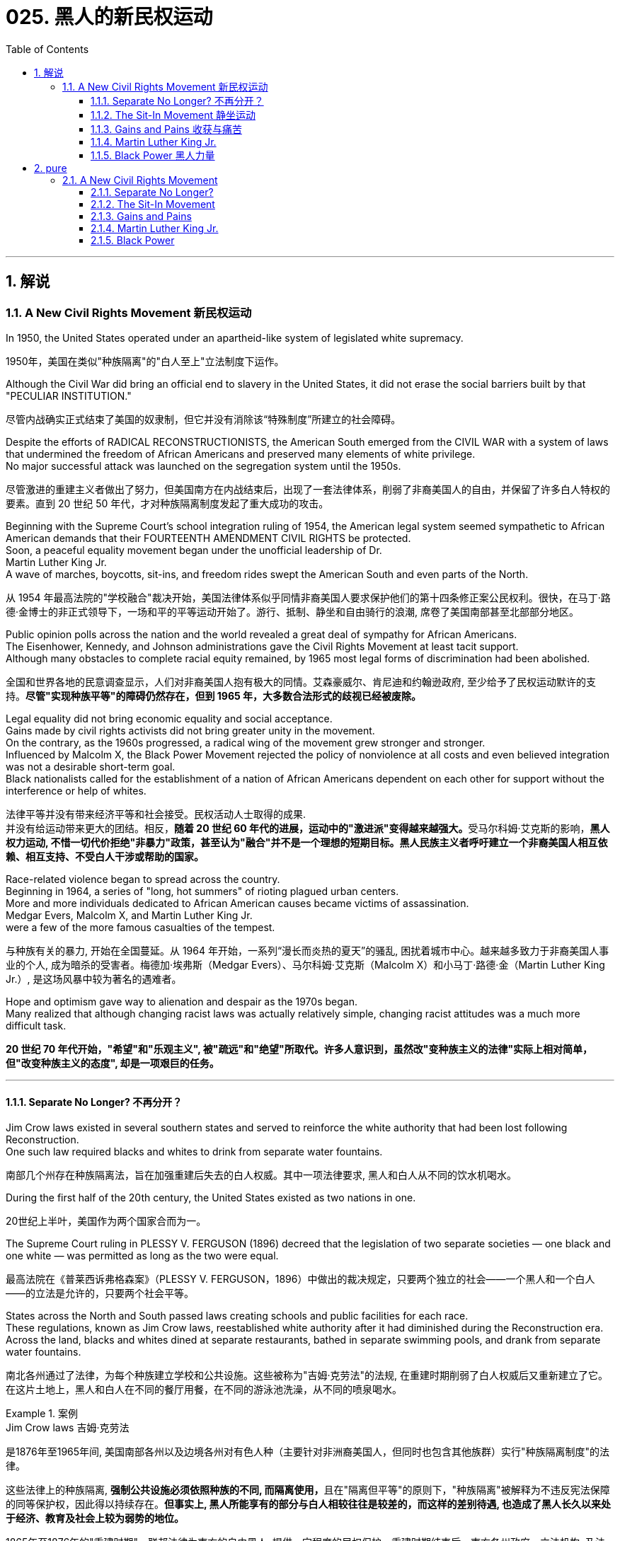
= 025. 黑人的新民权运动
:toc: left
:toclevels: 3
:sectnums:
:stylesheet: myAdocCss.css

'''

== 解说

=== A New Civil Rights Movement 新民权运动


In 1950, the United States operated under an apartheid-like system of legislated white supremacy.

[.my2]
1950年，美国在类似"种族隔离"的"白人至上"立法制度下运作。

Although the Civil War did bring an official end to slavery in the United States, it did not erase the social barriers built by that "PECULIAR INSTITUTION."

[.my2]
尽管内战确实正式结束了美国的奴隶制，但它并没有消除该“特殊制度”所建立的社会障碍。

Despite the efforts of RADICAL RECONSTRUCTIONISTS, the American South emerged from the CIVIL WAR with a system of laws that undermined the freedom of African Americans and preserved many elements of white privilege. +
No major successful attack was launched on the segregation system until the 1950s.

[.my2]
尽管激进的重建主义者做出了努力，但美国南方在内战结束后，出现了一套法律体系，削弱了非裔美国人的自由，并保留了许多白人特权的要素。直到 20 世纪 50 年代，才对种族隔离制度发起了重大成功的攻击。



Beginning with the Supreme Court's school integration ruling of 1954, the American legal system seemed sympathetic to African American demands that their FOURTEENTH AMENDMENT CIVIL RIGHTS be protected. +
Soon, a peaceful equality movement began under the unofficial leadership of Dr. +
Martin Luther King Jr. +
A wave of marches, boycotts, sit-ins, and freedom rides swept the American South and even parts of the North.

[.my2]
从 1954 年最高法院的"学校融合"裁决开始，美国法律体系似乎同情非裔美国人要求保护他们的第十四条修正案公民权利。很快，在马丁·路德·金博士的非正式领导下，一场和平的平等运动开始了。游行、抵制、静坐和自由骑行的浪潮, 席卷了美国南部甚至北部部分地区。

Public opinion polls across the nation and the world revealed a great deal of sympathy for African Americans. +
The Eisenhower, Kennedy, and Johnson administrations gave the Civil Rights Movement at least tacit support. +
Although many obstacles to complete racial equity remained, by 1965 most legal forms of discrimination had been abolished.

[.my2]
全国和世界各地的民意调查显示，人们对非裔美国人抱有极大的同情。艾森豪威尔、肯尼迪和约翰逊政府, 至少给予了民权运动默许的支持。*尽管"实现种族平等"的障碍仍然存在，但到 1965 年，大多数合法形式的歧视已经被废除。*


Legal equality did not bring economic equality and social acceptance. +
Gains made by civil rights activists did not bring greater unity in the movement. +
On the contrary, as the 1960s progressed, a radical wing of the movement grew stronger and stronger. +
Influenced by Malcolm X, the Black Power Movement rejected the policy of nonviolence at all costs and even believed integration was not a desirable short-term goal. +
Black nationalists called for the establishment of a nation of African Americans dependent on each other for support without the interference or help of whites.

[.my2]
法律平等并没有带来经济平等和社会接受。民权活动人士取得的成果. +
并没有给运动带来更大的团结。相反，**随着 20 世纪 60 年代的进展，运动中的"激进派"变得越来越强大。**受马尔科姆·艾克斯的影响，*黑人权力运动, 不惜一切代价拒绝"非暴力"政策，甚至认为"融合"并不是一个理想的短期目标。黑人民族主义者呼吁建立一个非裔美国人相互依赖、相互支持、不受白人干涉或帮助的国家。*

Race-related violence began to spread across the country. +
Beginning in 1964, a series of "long, hot summers" of rioting plagued urban centers. +
More and more individuals dedicated to African American causes became victims of assassination. +
Medgar Evers, Malcolm X, and Martin Luther King Jr. +
were a few of the more famous casualties of the tempest.

[.my2]
与种族有关的暴力, 开始在全国蔓延。从 1964 年开始，一系列“漫长而炎热的夏天”的骚乱, 困扰着城市中心。越来越多致力于非裔美国人事业的个人, 成为暗杀的受害者。梅德加·埃弗斯（Medgar Evers）、马尔科姆·艾克斯（Malcolm X）和小马丁·路德·金（Martin Luther King Jr.）, 是这场风暴中较为著名的遇难者。

Hope and optimism gave way to alienation and despair as the 1970s began. +
Many realized that although changing racist laws was actually relatively simple, changing racist attitudes was a much more difficult task.

[.my2]
*20 世纪 70 年代开始，"希望"和"乐观主义", 被"疏远"和"绝望"所取代。许多人意识到，虽然改"变种族主义的法律"实际上相对简单，但"改变种族主义的态度", 却是一项艰巨的任务。*

'''

====  Separate No Longer? 不再分开？



Jim Crow laws existed in several southern states and served to reinforce the white authority that had been lost following Reconstruction. +
One such law required blacks and whites to drink from separate water fountains.

[.my2]
南部几个州存在种族隔离法，旨在加强重建后失去的白人权威。其中一项法律要求, 黑人和白人从不同的饮水机喝水。

During the first half of the 20th century, the United States existed as two nations in one.

[.my2]
20世纪上半叶，美国作为两个国家合而为一。

The Supreme Court ruling in PLESSY V. FERGUSON (1896) decreed that the legislation of two separate societies — one black and one white — was permitted as long as the two were equal.

[.my2]
最高法院在《普莱西诉弗格森案》（PLESSY V. FERGUSON，1896）中做出的裁决规定，只要两个独立的社会——一个黑人和一个白人——的立法是允许的，只要两个社会平等。

States across the North and South passed laws creating schools and public facilities for each race. +
These regulations, known as Jim Crow laws, reestablished white authority after it had diminished during the Reconstruction era. +
Across the land, blacks and whites dined at separate restaurants, bathed in separate swimming pools, and drank from separate water fountains.

[.my2]
南北各州通过了法律，为每个种族建立学校和公共设施。这些被称为"吉姆·克劳法"的法规, 在重建时期削弱了白人权威后又重新建立了它。在这片土地上，黑人和白人在不同的餐厅用餐，在不同的游泳池洗澡，从不同的喷泉喝水。

[.my1]
.案例
====
.Jim Crow laws 吉姆·克劳法
是1876年至1965年间, 美国南部各州以及边境各州对有色人种（主要针对非洲裔美国人，但同时也包含其他族群）实行"种族隔离制度"的法律。

这些法律上的种族隔离, **强制公共设施必须依照种族的不同, 而隔离使用，**且在"隔离但平等"的原则下，"种族隔离"被解释为不违反宪法保障的同等保护权，因此得以持续存在。*但事实上, 黑人所能享有的部分与白人相较往往是较差的，而这样的差别待遇, 也造成了黑人长久以来处于经济、教育及社会上较为弱势的地位。*

1865年至1876年的"重建时期"，联邦法律为南方的自由黑人, 提供一定程度的民权保护。重建时期结束后，南方各州政府、立法机构, 及法院, 重新被南方白人所掌控，一系列"吉姆·克劳法"被通过，扩大用来隔离其他非白人种族。

1945年后，非裔美国人民权运动兴起，民权团体用联邦法律来抵抗吉姆·克劳法。例如著名的“布朗诉托皮卡教育局案”（1954年），由第14任美国首席大法官厄尔·沃伦领导的美国最高法院通过判决，九位大法官一致同意终止了公立学校中的种族隔离。

而后，沃伦法院进一步在不同案件中, 逐步废除了吉姆·克劳法，主要包括"亚特兰大之心汽车旅馆诉美国案"（1965年）。

而**美国国会也在1964年通过《1964年民权法案》及《1965年投票权法案》，禁止法律上有任何形式的种族隔离和歧视政策，"吉姆·克劳法"在法律层面上正式走入历史。**
====

The United States had established an American brand of apartheid.

[.my2]
美国已经树立了美国式的"种族隔离制度"。

In the aftermath of World War II, America sought to demonstrate to the world the merit of free democracies over communist dictatorships. +
But its segregation system exposed fundamental hypocrisy. +
Change began brewing in the late 1940s. +
President Harry Truman ordered the end of segregation in the armed services, But the wall built by JIM CROW legislation seemed insurmountable.

[.my2]
第二次世界大战后，美国试图向世界展示"自由民主"相对于"共产主义独裁"的优点。但其"隔离制度"暴露了根本的虚伪。 20 世纪 40 年代末，变革开始酝酿。哈里·杜鲁门总统下令结束军队中的种族隔离，但吉姆·克劳立法所筑起的围墙似乎难以逾越。

The first major battleground was in the schools. +
It was very clear by mid-century that southern states had expertly enacted separate educational systems. +
These schools, however, were never equal. +
The NATIONAL ASSOCIATION FOR THE ADVANCEMENT OF COLORED PEOPLE (NAACP), led by attorney THURGOOD MARSHALL, sued public schools across the South, insisting that the "SEPARATE BUT EQUAL" CLAUSE had been violated.

[.my2]
第一个主战场是在学校。到本世纪中叶，很明显，南方各州已经巧妙地制定了独立的教育制度。然而，这些学校从来都不平等。由律师瑟古德·马歇尔领导的全国有色人种协进会（NAACP）, 起诉了南方各地的公立学校，坚称其违反了“隔离但平等”条款。


In no state where distinct racial education laws existed was there equality in public spending. +
Teachers in white schools were paid better wages, school buildings for white students were maintained more carefully, and funds for educational materials flowed more liberally into white schools. +
States normally spent 10 to 20 times on the education of white students as they spent on African American students.

[.my2]
在任何一个存在不同种族教育法的州，公共支出都是平等的。白人学校的教师工资更高，白人学生的校舍得到更精心的维护，教材资金更自由地流入白人学校。各州在白人学生教育上的支出通常是非裔美国学生教育支出的 10 到 20 倍。

The Supreme Court finally decided to rule on this subject in 1954 in the landmark BROWN V. +
BOARD OF EDUCATION OF TOPEKA case.

[.my2]
最高法院最终于 1954 年在具有里程碑意义的“布朗诉托皮卡教育委员会”案中决定就此问题做出裁决。

The verdict was unanimous against segregation. +
"Separate facilities are inherently unequal," read Chief Justice EARL WARREN's opinion. +
Warren worked tirelessly to achieve a 9-0 ruling. +
He feared any dissent might provide a legal argument for the forces against integration. +
The united Supreme Court sent a clear message: schools had to integrate.

[.my2]
判决一致反对种族隔离。 “独立的设施本质上是不平等的，”首席大法官厄尔·沃伦 (EARL WARREN) 的观点如下。沃伦不知疲倦地努力取得了9-0的裁决。他担心, 任何异议都可能为反对融合的势力提供法律依据。联合的最高法院发出了明确的信息：学校必须整合。

Brown v. +
Board of Education of Topeka
May 17, 1954, saw the Supreme Court — in the case of Brown v. +
Board of Education of Topeka — rule that segregation of public schools was a violation of the Fourteenth Amendment, which states that all citizens deserve equal protection under the law.

[.my2]
1954 年 5 月 17 日，最高法院在"布朗诉托皮卡教育委员会案"中, 裁定公立学校的种族隔离, 违反了第十四修正案，该修正案规定, 所有公民都应受到法律的平等保护。

The North and the border states quickly complied with the ruling, but the Brown decision fell on deaf ears in the South. +
The Court had stopped short of insisting on immediate integration, instead asking local governments to proceed "with all deliberate speed" in complying.

[.my2]
北方和边境各州很快遵守了裁决，但南方对布朗的决定置若罔闻。法院没有坚持立即整合，而是要求地方政府“以审慎的速度”遵守规定。

Ten years after Brown, fewer than ten percent of Southern public schools had integrated. +
Some areas achieved a zero percent compliance rate. +
The ruling did not address separate restrooms, bus seats, or hotel rooms, so Jim Crow laws remained intact. +
But cautious first steps toward an equal society had been taken.

[.my2]
布朗大学毕业十年后，只有不到百分之十的南方公立学校, 实现了一体化。一些地区的达标率为零。该裁决没有涉及单独的卫生间、公交车座位, 或酒店房间，因此吉姆·克劳法保持不变。但迈向平等社会的第一步是谨慎的。

It would take a decade of protest, legislation, and bloodshed before America neared a truer equality.

[.my2]
*美国花了十年的抗议、立法和流血, 才接近真正的平等。*


In 1959, Congress passed the CIVIL RIGHTS ACT, the first such measure since Reconstruction. +
The law created a permanent civil rights commission to assist black suffrage. +
The measure had little teeth and proved ineffective, but it paved the way for more powerful legislation in the years to come.

[.my2]
**1959 年，国会通过了《民权法案》，这是重建以来的第一项此类措施。该法律设立了一个常设"民权委员会"来协助黑人选举权。这项措施效果不大，而且被证明是无效的，但它为未来几年更强有力的立法铺平了道路。**



'''


==== The Sit-In Movement 静坐运动


By 1960, the Civil Rights Movement had gained strong momentum. +
The nonviolent measures employed by Martin Luther King Jr. +
helped African American activists win supporters across the country and throughout the world.

[.my2]
到1960年，民权运动势头强劲。马丁·路德·金采取的非暴力措施, 帮助非裔美国活动人士赢得了全国和世界各地的支持者。

On February 1, 1960, a new tactic was added to the peaceful activists' strategy. +
Four African American college students walked up to a whites-only lunch counter at the local WOOLWORTH'S store in Greensboro, North Carolina, and asked for coffee. +
When service was refused, the students sat patiently. +
Despite threats and intimidation, the students sat quietly and waited to be served.

[.my2]
1960 年 2 月 1 日，和平活动分子的策略中, 增加了一项新策略。四名非裔美国大学生, 走到北卡罗来纳州格林斯博罗当地 WOOLWORTH'S 商店的白人专用午餐柜台前，要了咖啡。*当服务被拒绝时，学生们耐心地坐着。尽管受到威胁和恐吓，学生们还是安静地坐着等待服务。*

The civil rights sit-in was born.

[.my2]
*"民权静坐"就此诞生。*

No one participated in a sit-in of this sort without seriousness of purpose. +
The instructions were simple: sit quietly and wait to be served. +
Often the participants would be jeered and threatened by local customers. +
Sometimes they would be pelted with food or ketchup. +
Angry onlookers tried to provoke fights that never came. +
In the event of a physical attack, the student would curl up into a ball on the floor and take the punishment. +
Any violent reprisal would undermine the spirit of the sit-in. +
When the local police came to arrest the demonstrators, another line of students would take the vacated seats.

[.my2]
没有人不带着严肃的目的参加这种静坐。*指示很简单：安静地坐着等待服务。参与者常常会受到当地客户的嘲笑和威胁。有时他们会被扔食物或番茄酱。愤怒的旁观者试图挑起打斗，但打斗从未发生过。如果发生身体攻击，学生会在地板上蜷缩成球并接受惩罚。任何暴力报复都会破坏静坐的精神。当当地警察来逮捕示威者时，另一排学生就会占据空出的座位。*




SIT-IN organizers believed that if the violence were only on the part of the white community, the world would see the righteousness of their cause. +
Before the end of the school year, over 1500 black demonstrators were arrested. +
But their sacrifice brought results. +
Slowly, but surely, restaurants throughout the South began to abandon their policies of segregation.

[.my2]
静坐抗议的组织者相信，如果暴力只发生在白人社区，世界就会看到他们事业的正义性。学年结束前，已有 1500 多名黑人示威者被捕。但他们的牺牲带来了结果。慢慢地，但可以肯定的是，整个南方的餐馆开始放弃种族隔离政策。

In April 1960, Martin Luther King Jr. +
sponsored a conference to discuss strategy. +
Students from the North and the South came together and formed the STUDENT NONVIOLENT COORDINATING COMMITTEE (SNCC). +
Early leaders included STOKELY CARMICHAEL and FANNIE LOU HAMER. +
The CONGRESS ON RACIAL EQUALITY (CORE) was a northern group of students led by JAMES FARMER, which also endorsed direct action. +
These groups became the grassroots organizers of future sit-ins at lunch counters, wade-ins at segregated swimming pools, and pray-ins at white-only churches.

[.my2]
1960 年 4 月，马丁·路德·金主办了一次讨论战略的会议。来自北方和南方的学生聚集在一起，成立了学生非暴力协调委员会（SNCC）。早期的领导者包括, 斯托克利·卡迈克尔 (STOKELY CARMICHAEL) 和范妮·卢·哈默 (FANNIE LOU HAMER)。种族平等大会（CORE）是由詹姆斯·法默（JAMES FARMER）领导的北方学生团体，该团体也支持直接行动。这些团体成为未来午餐柜台静坐、隔离游泳池涉水以及在白人教堂祈祷的基层组织者。


New ATTORNEY GENERAL ROBERT KENNEDY ordered federal marshals to protect future freedom rides. +
Bowing to political and public pressure, the INTERSTATE COMMERCE COMMISSION soon banned segregation on interstate travel. +
Progress was slow indeed, but the wall between the races was gradually being eroded.

[.my2]
新任总检察长罗伯特·肯尼迪, 命令"联邦法警"保护未来的自由乘车。*迫于政治和公众压力，州际商务委员会很快禁止州际旅行中的种族隔离。进展确实缓慢，但种族之间的隔阂正在逐渐被侵蚀。*

'''

==== Gains and Pains 收获与痛苦


Civil rights activists in the early 1960s teemed with enthusiasm. +
The courts and the federal government seemed to be on their side, and the movement was winning the battle for public opinion.

[.my2]
20 世纪 60 年代初的民权活动人士, 热情高涨。法院和联邦政府似乎都站在他们一边，这场运动正在赢得舆论之战。

As sit-ins and freedom rides spread across the South, African American leaders set a new, ambitious goal: a federal law banning racial discrimination in all public accommodations and in employment. +
In the summer of 1963, President Kennedy indicated he would support such a measure, and thousands marched on Washington to support the bill.

[.my2]
*随着"静坐"和"自由乘车"运动在南方蔓延，非裔美国领导人制定了一个雄心勃勃的新目标：制定联邦法律，禁止所有公共设施和就业中的种族歧视。* 1963 年夏天，肯尼迪总统表示m 他将支持这项措施，数千人在华盛顿游行支持该法案。

Blacks and whites sang "WE SHALL OVERCOME" and listened to Martin Luther King Jr. +
deliver his "I HAVE A DREAM" speech. +
The Civil Rights Movement seemed on the brink of triumph.

[.my2]
黑人和白人唱着“我们将克服”，并聆听小马丁·路德·金发表“我有一个梦想”演讲。民权运动似乎即将取得胜利。

As equality advocates notched more and more successes, the forces against change grew more active as well. +
Groups such the Ku Klux Klan increased hate crimes.

[.my2]
**随着平等倡导者取得越来越多的成功，反对变革的力量也变得更加活跃。**三K党等团体增加了仇恨犯罪。



16th Street Baptist Church in Birmingham, Alabama, served as a meeting place for many participants of the civil rights movement. +
Tragedy struck the church in 1963 when a bomb exploded there, killing four young girls and injuring 22 others.

[.my2]
阿拉巴马州伯明翰的第 16 街浸信会教堂m 是许多民权运动参与者的聚会场所。 1963 年，教堂发生了一场悲剧，一枚炸弹在那里爆炸，造成 4 名年轻女孩死亡，另有 22 人受伤。

NAACP leader Medgar Evers was murdered in cold blood that summer in Mississippi as he tried to enter his home.

[.my2]
那年夏天，"全国有色人种协进会"领导人梅德加·埃弗斯, 在密西西比州试图进入家中时, 被冷血杀害。



Many who had looked to JOHN F. KENNEDY as a sympathetic leader were crushed when he fell victim to assassination in November 1963. +
But Kennedy's death did not derail the Civil Rights Act.

[.my2]
当约翰·F·肯尼迪于 1963 年 11 月遭遇暗杀时，许多曾将他视为富有同情心的领导人的人都崩溃了。但肯尼迪的死, 并没有破坏**《民权法案》。**

PRESIDENT LYNDON JOHNSON signed the bill into law in July 1964. +
As of that day, it became illegal to refuse employment to an individual on the basis of race. +
Segregation at any public facility in America was now against the law.

[.my2]
*1964 年 7 月，林登·约翰逊总统签署该法案, 成为法律。从那天起，基于种族原因而拒绝雇用个人的行为, 就成为违法行为。现在，美国任何公共设施中的种族隔离, 都是违法的。*



The passage of that act led to a new focus. +
Many African Americans had been robbed of the right to vote since southern states enacted discriminatory poll taxes and literacy tests. +
Only five percent of African Americans eligible to vote were registered in Mississippi in 1965. +
The 24TH AMENDMENT banned the POLL TAX in 1964. +
A new landmark law, the VOTING RIGHTS ACT of 1965, banned the literacy test and other such measures designed to keep blacks from voting. +
It also placed federal registrars in the South to ensure black suffrage. +
By 1965, few legal barriers to racial equality remained.

[.my2]
该法案的通过, 带来了新的焦点。自从南方各州实施歧视性"人头税"和"识字测试"以来，许多非裔美国人被剥夺了投票权。 1965 年，只有 5% 有资格投票的非裔美国人, 在密西西比州登记。1964 年，第 24 条修正案禁止征收投票税。一项具有里程碑意义的新法律，即 *1965 年的《投票权法案》，禁止了识字测试和其他旨在阻止黑人投票的措施。它还在南方安置了联邦登记员，以确保黑人的选举权。到 1965 年，种族平等的法律障碍, 已所剩不多。*

But centuries of racism could not be erased with the pen. +
Many African Americans continued to languish in the bottom economic strata. +
Civil rights activists fought on to achieve economic as well as legal equality. +
It is a fight that continues to this day.

[.my2]
但几个世纪以来的种族主义, 无法用笔(即法律)抹去。许多非裔美国人继续在经济底层苦苦挣扎。民权活动人士为实现经济和法律平等而奋斗。这场斗争一直持续到今天。

In the words of Martin Luther King Jr.: I have a dream that one day this nation will rise up and live out the true meaning of its creed: "We hold these truths to be self-evident: that all men are created equal."

[.my2]
用马丁·路德·金的话来说：我有一个梦想，有一天这个国家将会崛起并实现其信条的真正含义：“我们认为这些真理是不言而喻的：人人生而平等。”

I have a dream that one day on the red hills of Georgia, the sons of former slaves and the sons of former slaveowners will be able to sit down together at a table of brotherhood.

[.my2]
我梦想有一天，在乔治亚州的红色山岗上，昔日奴隶的儿子能够和昔日奴隶主的儿子, 同席而坐，亲如手足。

I have a dream that one day even the state of Mississippi, a desert state, a state sweltering with the heat of injustice, a state sweltering with the heat of oppression, will be transformed into an oasis of freedom and justice.

[.my2]
我梦想有一天，甚至连密西西比州，一个沙漠之州，一个非正义之州，一个压迫之州，也将变成自由和正义的绿洲。

I have a dream that my four children will one day live in a nation where they will not be judged by the color of their skin but by the content of their character. +
I have a dream today.

[.my2]
我梦想有一天，我的四个孩子将生活在一个不是以"皮肤的颜色"，而是以"品格的优劣"来评价他们的国度里。今天我有一个梦想。


'''


==== Martin Luther King Jr. +
马丁路德金


As the unquestioned leader of the peaceful Civil Rights Movement in the 1960s, DR. +
MARTIN LUTHER KING JR. +
was at the same time one of the most beloved and one of the most hated men of his time. +
From his involvement in the Montgomery bus boycott in 1955 until his untimely death in 1968, King's message of change through peaceful means added to the movement's numbers and gave it its moral strength. +
The legacy of Martin Luther King Jr. +
is embodied in these two simple words: equality and nonviolence.

[.my2]
作为 20 世纪 60 年代和平民权运动无可争议的领袖，DR.马丁路德金。他同时是他那个时代最受爱戴的人之一，也是最令人憎恨的人之一。从 1955 年参与蒙哥马利公交车抵制运动, 到 1968 年英年早逝，金通过和平方式传达的变革信息, 增加了该运动的人数，并赋予其道德力量。马丁·路德·金的遗产, 体现在这两个简单的词中："平等"和"非暴力"。

King was raised in an activist family. +
His father was deeply influenced by MARCUS GARVEY's BACK TO AFRICA MOVEMENT in the 1920s. +
His mother was the daughter of one of Atlanta's most influential African American ministers.

[.my2]
金在一个积极分子家庭中长大。他的父亲深受 20 年代马库斯·加维 (MARCUS GARVEY) 的“重返非洲运动”的影响。他的母亲是亚特兰大最有影响力的非裔美国牧师之一的女儿。



After his organization of the bus boycott, King formed the Southern Christian Leadership Conference, which dedicated itself to the advancement of rights for African Americans. +
In April 1963, King organized a protest in Birmingham, Alabama, a city King called "the most thoroughly segregated city in the United States." Since the end of World War II, there had been 60 unsolved bombings of African American churches and homes.

[.my2]
在组织公交车抵制活动后，金成立了南方基督教领袖会议，致力于促进非裔美国人的权利。 1963年4月，金在阿拉巴马州伯明翰组织了一场抗议活动，金称这座城市为“美国种族隔离最彻底的城市”。自二战结束以来，已有 60 起针对非裔美国人教堂和住宅的爆炸事件尚未解决。

Boycotts, sit-ins and marches were conducted. +
When Bull Connor, head of the Birmingham police department, used fire hoses and dogs on the demonstrators, millions saw the images on television. +
King was arrested. +
But support came from around the nation and the world for King and his family. +
Later in 1963, he delivered his famous "I Have a Dream" speech to thousands in Washington, D.C.

[.my2]
抵制、静坐和游行都在进行。当伯明翰警察局局长布尔·康纳（Bull Connor）对示威者使用消防水龙带和警犬时，数百万人在电视上看到了这些画面。金被捕。但全国和世界各地都对金和他的家人表示支持。 1963 年晚些时候，他在华盛顿特区向数千人发表了著名的“我有一个梦想”演讲。

Selma to Montgomery
In March 1965, Dr. +
King led protestors on a 50-mile, voting-rights march from Selma to Montgomery, Alabama. +
It took three attempts for the protestors to complete the march, battling tear gas, cattle prods, and police batons, but the national attention drawn by their efforts ultimately led to the Voting Rights Act of 1965.

[.my2]
1965 年 3 月，金博士带领抗议者, 从塞尔玛到阿拉巴马州蒙哥马利, 进行了 50 英里的投票权游行。抗议者在与催泪瓦斯、牛棒和警棍的对抗中, 三次尝试才完成游行，但他们的努力引起了全国的关注，最终导致了 1965 年"投票权法案"的通过。

After the passage of the Civil Rights Act of 1964, King turned his efforts to registering African American voters in the South. +
In 1965, he led a march in Selma, Alabama, to increase the percentage of African American voters in Alabama. +
Again, King was arrested. +
Again, the marchers faced attacks by the police. +
Tear gas, cattle prods, and billy clubs fell on the peaceful demonstrators. +
Public opinion weighed predominantly on the side of King and the protesters. +
Finally, President Johnson ordered the National Guard to protect the demonstrators from attack, and King was able to complete the long march from Selma to the state capital of Montgomery. +
The action in Selma led to the passage of the Voting Rights Act of 1965.

[.my2]
1964 年《民权法案》通过后，金将工作重点转向南方非裔美国选民登记。 1965年，他在阿拉巴马州塞尔玛领导了一场游行，以提高阿拉巴马州非裔美国选民的比例。金再次被捕。游行者再次遭到警察的袭击。催泪瓦斯、牛棒和警棍落在和平示威者身上。公众舆论主要站在金和抗议者一边。最后，约翰逊总统命令国民警卫队保护示威者免受袭击，金才得以完成从塞尔玛到州首府蒙哥马利的长征。塞尔玛的行动导致 1965 年投票权法案的通过。

Early in the morning of April 4, 1968, King was shot by JAMES EARL RAY. +
Spontaneous violence spread through urban areas as mourners unleashed their rage at the loss of their leader. +
Rioting burst forth in many American cities.

[.my2]
1968 年 4 月 4 日清晨，金被詹姆斯·厄尔·雷 (JAMES EARL RAY) 枪杀。随着哀悼者对失去领导人的愤怒，自发的暴力在城市地区蔓延。美国许多城市爆发骚乱。

But the world never forgot his contributions. +
Time magazine had named him "Man of the Year" in 1963. +
In 1964, he won the Nobel Peace Prize and was described as "the first person in the Western world to have shown us that a struggle can be waged without violence." In 1977, he was posthumously awarded the Presidential Medal of Freedom, the highest award a civilian American can earn. +
In the 1980s, his birthday became a national holiday, creating an annual opportunity for Americans to reflect on the two values he dedicated his life to advancing: equality and nonviolence.

[.my2]
但世界从未忘记他的贡献。 1963年，《时代》杂志将他评为“年度人物”。1964年，**他获得了诺贝尔和平奖，并被描述为“西方世界第一个向我们表明, 可以在不使用暴力的情况下, 进行斗争的人”。 **1977年，*他被追授"总统自由勋章"，这是美国平民可以获得的最高奖项。* 20 世纪 80 年代，他的生日成为全国性节日，为美国人创造了一年一度的机会, 来反思他一生致力于推进的两种价值观：平等和非暴力。

[.my1]
.案例
====
.Presidential Medal of Freedom 总统自由勋章

image:/img/Presidential Medal of Freedom.jpg[,30%]

是由"美国总统"一年一度颁发，**与"国会金质奖章"并列为美国最高的平民荣誉。**受奖者不需要是美国公民。

1945年7月6日哈瑞·杜鲁门总统设立“自由勋章”，表彰在二次大战期间对美国有显著贡献的人。 +
1963年2月22日约翰·肯尼迪总统签署11085号行政命令，改为设立“总统自由勋章”并扩充得奖对象。


.Congressional Gold Medal 国会金质奖章

**是"美国国会"所颁发，**与"总统自由勋章"并列为美国最高的平民荣誉。*颁给“对美国历史及文化有影响，并被认为做出该方面的主要成就”的人。*

最早的受奖者是一些参与了美国独立战争以及墨西哥战争的人民，**后来的获奖者包括演员、作家、音乐家、探险家、太空人、救生员、科学家、运动员、人道主义者等。**对于获奖者没有国籍限制，非美国公民亦可以授予奖章。

于911事件中, 遭劫持之联合航空93号班机上之所有机组员及乘客, 皆于事后追颁本奖项，以示对于这些勇敢的机组员及乘客们反抗劫机者、避免该班机继续袭击其他建筑物的贡献。

(此奖章应该没有统一的图案)

image:/img/Congressional Gold Medal.jpg[,30%]
image:/img/Congressional Gold Medal 2.png[,30%]

====


'''


==== Black Power  黑人力量

Despite legislative gains against discriminatory policies, America was moving toward two distinct societies divided along racial lines.

[.my2]
尽管在反对歧视政策的立法方面, 取得了进展，但美国正在走向两个"按种族界限划分"的不同社会。

As the great migration of blacks from the South to northern cities continued, white northerners began deserting the cities for the suburbs.

[.my2]
随着黑人从南方, 向北方城市大迁徙的继续，北方白人开始放弃城市, 前往郊区。

African Americans had been victimized by poor education, the unavailability of quality employment, slum conditions, and police brutality. +
The average income of a black household was only slightly more than half the income of its white counterpart. +
The Kerner Commission recommended a wide array of social spending programs, including housing programs, job training, and welfare. +
Civil rights legislation became the cornerstone of Lyndon Johnson's GREAT SOCIETY PROGRAM.

[.my2]
非裔美国人, 一直是教育水平低下、缺乏优质就业、贫民窟条件和警察暴行的受害者。黑人家庭的平均收入, 仅略高于白人家庭收入的一半。克纳委员会建议了一系列广泛的社会支出计划，包括住房计划、职业培训和福利。民权立法成为林登·约翰逊伟大社会计划的基石。


As Martin Luther King preached his gospel of peaceful change and integration in the late 1950s and early 1960s, Malcolm X delivered a different message: whites were not to be trusted. +
He called on African Americans to be proud of their heritage and to set up strong communities without the help of white Americans. +
He promoted the establishment of a separate state for African Americans in which they could rely on themselves to provide solutions to their own problems. +
Violence was not the only answer, but violence was justified in self-defense. +
Blacks should achieve what was rightfully theirs "by any means necessary."

[.my2]
当马丁·路德·金在 20 世纪 50 年代末, 和 1960 年代初, 宣扬"和平变革"与"融合"的福音时，马尔科姆·X 则传达了不同的信息：白人不值得信任。他呼吁非裔美国人为自己的传统感到自豪，并在没有美国白人帮助的情况下来建立强大的社区。*他推动为非裔美国人建立一个独立的国家，让他们可以依靠自己来解决自己的问题。暴力不是唯一的答案，但自卫时使用暴力是正当的。黑人应该“通过任何必要的手段”实现他们应有的目标。*

As Malcolm X led a mass rally in Harlem on February 21, 1965, rival Black Muslims gunned him down.

[.my2]
1965 年 2 月 21 日，当马尔科姆·X 在哈莱姆区领导一场群众集会时，他的对手黑人穆斯林, 开枪射杀了他。

Although his life was ended, the ideas he preached lived on in the Black Power Movement.

[.my2]
尽管他的生命结束了，但他所宣扬的思想, 在黑人权力运动中继续存在。



Carmichael and McKissick were heavily influenced by the words of Malcolm X, and rejected integration as a short-term goal. +
Carmichael felt that blacks needed to feel a sense of racial pride and self-respect before any meaningful gains could be achieved. +
He encouraged the strengthening of African American communities without the help of whites.

[.my2]
卡迈克尔和麦基西克, 深受马尔科姆·X 言论的影响，拒绝将"融合"作为短期目标。卡迈克尔认为，黑人需要感受到种族自豪感和自尊感，才能取得任何有意义的成就。他鼓励在没有白人帮助的情况下加强非裔美国人社区。



Chapters of SNCC and CORE — both integrated organizations — began to reject white membership as Carmichael abandoned peaceful resistance. +
Martin Luther King Jr. +
and the NAACP denounced black power as the proper forward path. +
But black power was a powerful message in the streets of urban America, where resentment boiled and tempers flared.

[.my2]
随着卡迈克尔放弃和平抵抗，SNCC 和 CORE 这两个综合组织的分会, 开始拒绝白人的会员资格。小马丁·路德·金和全国有色人种协进会, 谴责"黑人权力是正确的前进道路"。但在美国城市的街道上，黑人权力是一个强有力的信息，那里的怨恨沸腾，脾气暴躁。

Soon, African American students began to celebrate African American culture boldly and publicly. +
Colleges teemed with young blacks wearing traditional African colors and clothes. +
Soul singer JAMES BROWN had his audience chanting "Say it loud, I'm black and I'm proud." Hairstyles unique to African Americans became popular and youths proclaimed, "BLACK IS BEAUTIFUL!"

[.my2]
很快，非裔美国学生开始大胆、公开地庆祝非裔美国文化。大学里挤满了穿着非洲传统颜色和服装的年轻黑人。灵魂歌手詹姆斯·布朗让观众高呼“大声说，我是黑人，我很自豪”。非裔美国人特有的发型开始流行，年轻人宣称“黑色很美丽！”

That same year, HUEY NEWTON AND BOBBY SEALE took Carmichael's advice one step further. +
They formed the BLACK PANTHER PARTY in Oakland, California. +
Openly brandishing weapons, the Panthers decided to take control of their own neighborhoods to aid their communities and to resist police brutality. +
Soon the Panthers spread across the nation. +
The Black Panther Party borrowed many tenets from socialist movements, including Mao Zedong's famous creed "Political power comes through the barrel of a gun." The Panthers and the police exchanged gunshots on American streets as white Americans viewed the growing militancy with increasing alarm.

[.my2]
同年，休伊·牛顿和鲍比·西尔进一步采纳了卡迈克尔的建议。他们在加利福尼亚州奥克兰成立了"黑豹党"。**黑豹党公开挥舞武器，决定控制自己的社区，以援助自己的社区并抵制警察的暴行。**很快，黑豹队就遍布全国。**黑豹党借鉴了"社会主义运动"的许多信条，包括毛泽东的著名信条“枪杆子里出政权”。**黑豹党和警察在美国街头交锋，美国白人对黑人日益增长的好战情绪, 越来越感到警惕。

[.my1]
.案例
====
.lack Panther Party 黑豹党
存在于1966年－1982年，由非裔美国人组成的黑人民族主义和共产主义政党，其宗旨主要为促进美国黑人的民权，另外他们也主张黑人应该有更为积极的正当防卫权利，**即使使用武力也是合理的。**

image:/img/Black Panther Party.webp[,30%]

====


The peaceful Civil Rights Movement was dealt a severe blow in the spring of 1968. +
On the morning of April 4, King was gunned down by a white assassin named James Earl Ray. +
Riots spread through American cities as African Americans mourned the death of their most revered leader. +
Black power advocates saw the murder as another sign that white power must be met with similar force. +
As the decade came to a close, there were few remaining examples of legal discrimination. +
But across the land, de facto segregation loomed large. +
Many schools were hardly integrated and African Americans struggled to claim their fair share of the economic pie.

[.my2]
1968年春天，和平的民权运动遭到沉重打击。4月4日上午，金被一名名叫詹姆斯·厄尔·雷的白人刺客枪杀。随着非裔美国人哀悼他们最受尊敬的领导人的去世，骚乱在美国城市蔓延。黑人权力倡导者认为, 这起谋杀案是"白人权力必须以类似武力对抗"的另一个迹象。**随着这十年的结束，法律歧视的例子已经所剩无几。但在全国范围内，事实上的种族隔离现象十分严重。**许多学校几乎没有被整合，非裔美国人努力争取自己应得的经济蛋糕。

'''

== pure

===  A New Civil Rights Movement


In 1950, the United States operated under an apartheid-like system of legislated white supremacy.

Although the Civil War did bring an official end to slavery in the United States, it did not erase the social barriers built by that "PECULIAR INSTITUTION."

Despite the efforts of RADICAL RECONSTRUCTIONISTS, the American South emerged from the CIVIL WAR with a system of laws that undermined the freedom of African Americans and preserved many elements of white privilege. No major successful attack was launched on the segregation system until the 1950s.



Beginning with the Supreme Court's school integration ruling of 1954, the American legal system seemed sympathetic to African American demands that their FOURTEENTH AMENDMENT CIVIL RIGHTS be protected. Soon, a peaceful equality movement began under the unofficial leadership of Dr. Martin Luther King Jr. A wave of marches, boycotts, sit-ins, and freedom rides swept the American South and even parts of the North.

Public opinion polls across the nation and the world revealed a great deal of sympathy for African Americans. The Eisenhower, Kennedy, and Johnson administrations gave the Civil Rights Movement at least tacit support. Although many obstacles to complete racial equity remained, by 1965 most legal forms of discrimination had been abolished.


Legal equality did not bring economic equality and social acceptance. Gains made by civil rights activists did not bring greater unity in the movement. On the contrary, as the 1960s progressed, a radical wing of the movement grew stronger and stronger. Influenced by Malcolm X, the Black Power Movement rejected the policy of nonviolence at all costs and even believed integration was not a desirable short-term goal. Black nationalists called for the establishment of a nation of African Americans dependent on each other for support without the interference or help of whites.

Race-related violence began to spread across the country. Beginning in 1964, a series of "long, hot summers" of rioting plagued urban centers. More and more individuals dedicated to African American causes became victims of assassination. Medgar Evers, Malcolm X, and Martin Luther King Jr. were a few of the more famous casualties of the tempest.

Hope and optimism gave way to alienation and despair as the 1970s began. Many realized that although changing racist laws was actually relatively simple, changing racist attitudes was a much more difficult task.

'''

====  Separate No Longer?



Jim Crow laws existed in several southern states and served to reinforce the white authority that had been lost following Reconstruction. One such law required blacks and whites to drink from separate water fountains.

During the first half of the 20th century, the United States existed as two nations in one.

The Supreme Court ruling in PLESSY V. FERGUSON (1896) decreed that the legislation of two separate societies — one black and one white — was permitted as long as the two were equal.

States across the North and South passed laws creating schools and public facilities for each race. These regulations, known as Jim Crow laws, reestablished white authority after it had diminished during the Reconstruction era. Across the land, blacks and whites dined at separate restaurants, bathed in separate swimming pools, and drank from separate water fountains.


The United States had established an American brand of apartheid.

In the aftermath of World War II, America sought to demonstrate to the world the merit of free democracies over communist dictatorships. But its segregation system exposed fundamental hypocrisy. Change began brewing in the late 1940s. President Harry Truman ordered the end of segregation in the armed services, But the wall built by JIM CROW legislation seemed insurmountable.

The first major battleground was in the schools. It was very clear by mid-century that southern states had expertly enacted separate educational systems. These schools, however, were never equal. The NATIONAL ASSOCIATION FOR THE ADVANCEMENT OF COLORED PEOPLE (NAACP), led by attorney THURGOOD MARSHALL, sued public schools across the South, insisting that the "SEPARATE BUT EQUAL" CLAUSE had been violated.


In no state where distinct racial education laws existed was there equality in public spending. Teachers in white schools were paid better wages, school buildings for white students were maintained more carefully, and funds for educational materials flowed more liberally into white schools. States normally spent 10 to 20 times on the education of white students as they spent on African American students.

The Supreme Court finally decided to rule on this subject in 1954 in the landmark BROWN V. BOARD OF EDUCATION OF TOPEKA case.

The verdict was unanimous against segregation. "Separate facilities are inherently unequal," read Chief Justice EARL WARREN's opinion. Warren worked tirelessly to achieve a 9-0 ruling. He feared any dissent might provide a legal argument for the forces against integration. The united Supreme Court sent a clear message: schools had to integrate.

Brown v. Board of Education of Topeka
May 17, 1954, saw the Supreme Court — in the case of Brown v. Board of Education of Topeka — rule that segregation of public schools was a violation of the Fourteenth Amendment, which states that all citizens deserve equal protection under the law.

The North and the border states quickly complied with the ruling, but the Brown decision fell on deaf ears in the South. The Court had stopped short of insisting on immediate integration, instead asking local governments to proceed "with all deliberate speed" in complying.

Ten years after Brown, fewer than ten percent of Southern public schools had integrated. Some areas achieved a zero percent compliance rate. The ruling did not address separate restrooms, bus seats, or hotel rooms, so Jim Crow laws remained intact. But cautious first steps toward an equal society had been taken.

It would take a decade of protest, legislation, and bloodshed before America neared a truer equality.


In 1959, Congress passed the CIVIL RIGHTS ACT, the first such measure since Reconstruction. The law created a permanent civil rights commission to assist black suffrage. The measure had little teeth and proved ineffective, but it paved the way for more powerful legislation in the years to come.



'''


==== The Sit-In Movement


By 1960, the Civil Rights Movement had gained strong momentum. The nonviolent measures employed by Martin Luther King Jr. helped African American activists win supporters across the country and throughout the world.

On February 1, 1960, a new tactic was added to the peaceful activists' strategy. Four African American college students walked up to a whites-only lunch counter at the local WOOLWORTH'S store in Greensboro, North Carolina, and asked for coffee. When service was refused, the students sat patiently. Despite threats and intimidation, the students sat quietly and waited to be served.

The civil rights sit-in was born.

No one participated in a sit-in of this sort without seriousness of purpose. The instructions were simple: sit quietly and wait to be served. Often the participants would be jeered and threatened by local customers. Sometimes they would be pelted with food or ketchup. Angry onlookers tried to provoke fights that never came. In the event of a physical attack, the student would curl up into a ball on the floor and take the punishment. Any violent reprisal would undermine the spirit of the sit-in. When the local police came to arrest the demonstrators, another line of students would take the vacated seats.




SIT-IN organizers believed that if the violence were only on the part of the white community, the world would see the righteousness of their cause. Before the end of the school year, over 1500 black demonstrators were arrested. But their sacrifice brought results. Slowly, but surely, restaurants throughout the South began to abandon their policies of segregation.

In April 1960, Martin Luther King Jr. sponsored a conference to discuss strategy. Students from the North and the South came together and formed the STUDENT NONVIOLENT COORDINATING COMMITTEE (SNCC). Early leaders included STOKELY CARMICHAEL and FANNIE LOU HAMER. The CONGRESS ON RACIAL EQUALITY (CORE) was a northern group of students led by JAMES FARMER, which also endorsed direct action. These groups became the grassroots organizers of future sit-ins at lunch counters, wade-ins at segregated swimming pools, and pray-ins at white-only churches.


New ATTORNEY GENERAL ROBERT KENNEDY ordered federal marshals to protect future freedom rides. Bowing to political and public pressure, the INTERSTATE COMMERCE COMMISSION soon banned segregation on interstate travel. Progress was slow indeed, but the wall between the races was gradually being eroded.

'''

==== Gains and Pains


Civil rights activists in the early 1960s teemed with enthusiasm. The courts and the federal government seemed to be on their side, and the movement was winning the battle for public opinion.

As sit-ins and freedom rides spread across the South, African American leaders set a new, ambitious goal: a federal law banning racial discrimination in all public accommodations and in employment. In the summer of 1963, President Kennedy indicated he would support such a measure, and thousands marched on Washington to support the bill.

Blacks and whites sang "WE SHALL OVERCOME" and listened to Martin Luther King Jr. deliver his "I HAVE A DREAM" speech. The Civil Rights Movement seemed on the brink of triumph.

As equality advocates notched more and more successes, the forces against change grew more active as well. Groups such the Ku Klux Klan increased hate crimes.



16th Street Baptist Church in Birmingham, Alabama, served as a meeting place for many participants of the civil rights movement. Tragedy struck the church in 1963 when a bomb exploded there, killing four young girls and injuring 22 others.

NAACP leader Medgar Evers was murdered in cold blood that summer in Mississippi as he tried to enter his home.



Many who had looked to JOHN F. KENNEDY as a sympathetic leader were crushed when he fell victim to assassination in November 1963. But Kennedy's death did not derail the Civil Rights Act.

PRESIDENT LYNDON JOHNSON signed the bill into law in July 1964. As of that day, it became illegal to refuse employment to an individual on the basis of race. Segregation at any public facility in America was now against the law.



The passage of that act led to a new focus. Many African Americans had been robbed of the right to vote since southern states enacted discriminatory poll taxes and literacy tests. Only five percent of African Americans eligible to vote were registered in Mississippi in 1965. The 24TH AMENDMENT banned the POLL TAX in 1964. A new landmark law, the VOTING RIGHTS ACT of 1965, banned the literacy test and other such measures designed to keep blacks from voting. It also placed federal registrars in the South to ensure black suffrage. By 1965, few legal barriers to racial equality remained.

But centuries of racism could not be erased with the pen. Many African Americans continued to languish in the bottom economic strata. Civil rights activists fought on to achieve economic as well as legal equality. It is a fight that continues to this day.

In the words of Martin Luther King Jr.:

I have a dream that one day this nation will rise up and live out the true meaning of its creed: "We hold these truths to be self-evident: that all men are created equal."

I have a dream that one day on the red hills of Georgia, the sons of former slaves and the sons of former slaveowners will be able to sit down together at a table of brotherhood.

I have a dream that one day even the state of Mississippi, a desert state, a state sweltering with the heat of injustice, a state sweltering with the heat of oppression, will be transformed into an oasis of freedom and justice.

I have a dream that my four children will one day live in a nation where they will not be judged by the color of their skin but by the content of their character. I have a dream today.


'''


==== Martin Luther King Jr.


As the unquestioned leader of the peaceful Civil Rights Movement in the 1960s, DR. MARTIN LUTHER KING JR. was at the same time one of the most beloved and one of the most hated men of his time. From his involvement in the Montgomery bus boycott in 1955 until his untimely death in 1968, King's message of change through peaceful means added to the movement's numbers and gave it its moral strength. The legacy of Martin Luther King Jr. is embodied in these two simple words: equality and nonviolence.

King was raised in an activist family. His father was deeply influenced by MARCUS GARVEY's BACK TO AFRICA MOVEMENT in the 1920s. His mother was the daughter of one of Atlanta's most influential African American ministers.



After his organization of the bus boycott, King formed the Southern Christian Leadership Conference, which dedicated itself to the advancement of rights for African Americans. In April 1963, King organized a protest in Birmingham, Alabama, a city King called "the most thoroughly segregated city in the United States." Since the end of World War II, there had been 60 unsolved bombings of African American churches and homes.

Boycotts, sit-ins and marches were conducted. When Bull Connor, head of the Birmingham police department, used fire hoses and dogs on the demonstrators, millions saw the images on television. King was arrested. But support came from around the nation and the world for King and his family. Later in 1963, he delivered his famous "I Have a Dream" speech to thousands in Washington, D.C.

Selma to Montgomery

In March 1965, Dr. King led protestors on a 50-mile, voting-rights march from Selma to Montgomery, Alabama. It took three attempts for the protestors to complete the march, battling tear gas, cattle prods, and police batons, but the national attention drawn by their efforts ultimately led to the Voting Rights Act of 1965.

After the passage of the Civil Rights Act of 1964, King turned his efforts to registering African American voters in the South. In 1965, he led a march in Selma, Alabama, to increase the percentage of African American voters in Alabama. Again, King was arrested. Again, the marchers faced attacks by the police. Tear gas, cattle prods, and billy clubs fell on the peaceful demonstrators. Public opinion weighed predominantly on the side of King and the protesters. Finally, President Johnson ordered the National Guard to protect the demonstrators from attack, and King was able to complete the long march from Selma to the state capital of Montgomery. The action in Selma led to the passage of the Voting Rights Act of 1965.

Early in the morning of April 4, 1968, King was shot by JAMES EARL RAY. Spontaneous violence spread through urban areas as mourners unleashed their rage at the loss of their leader. Rioting burst forth in many American cities.

But the world never forgot his contributions. Time magazine had named him "Man of the Year" in 1963. In 1964, he won the Nobel Peace Prize and was described as "the first person in the Western world to have shown us that a struggle can be waged without violence." In 1977, he was posthumously awarded the Presidential Medal of Freedom, the highest award a civilian American can earn. In the 1980s, his birthday became a national holiday, creating an annual opportunity for Americans to reflect on the two values he dedicated his life to advancing: equality and nonviolence.



'''


==== Black Power

Despite legislative gains against discriminatory policies, America was moving toward two distinct societies divided along racial lines.

As the great migration of blacks from the South to northern cities continued, white northerners began deserting the cities for the suburbs.

African Americans had been victimized by poor education, the unavailability of quality employment, slum conditions, and police brutality. The average income of a black household was only slightly more than half the income of its white counterpart. The Kerner Commission recommended a wide array of social spending programs, including housing programs, job training, and welfare. Civil rights legislation became the cornerstone of Lyndon Johnson's GREAT SOCIETY PROGRAM.


As Martin Luther King preached his gospel of peaceful change and integration in the late 1950s and early 1960s, Malcolm X delivered a different message: whites were not to be trusted. He called on African Americans to be proud of their heritage and to set up strong communities without the help of white Americans. He promoted the establishment of a separate state for African Americans in which they could rely on themselves to provide solutions to their own problems. Violence was not the only answer, but violence was justified in self-defense. Blacks should achieve what was rightfully theirs "by any means necessary."

As Malcolm X led a mass rally in Harlem on February 21, 1965, rival Black Muslims gunned him down.

Although his life was ended, the ideas he preached lived on in the Black Power Movement.



Carmichael and McKissick were heavily influenced by the words of Malcolm X, and rejected integration as a short-term goal. Carmichael felt that blacks needed to feel a sense of racial pride and self-respect before any meaningful gains could be achieved. He encouraged the strengthening of African American communities without the help of whites.



Chapters of SNCC and CORE — both integrated organizations — began to reject white membership as Carmichael abandoned peaceful resistance. Martin Luther King Jr. and the NAACP denounced black power as the proper forward path. But black power was a powerful message in the streets of urban America, where resentment boiled and tempers flared.

Soon, African American students began to celebrate African American culture boldly and publicly. Colleges teemed with young blacks wearing traditional African colors and clothes. Soul singer JAMES BROWN had his audience chanting "Say it loud, I'm black and I'm proud." Hairstyles unique to African Americans became popular and youths proclaimed, "BLACK IS BEAUTIFUL!"

That same year, HUEY NEWTON AND BOBBY SEALE took Carmichael's advice one step further. They formed the BLACK PANTHER PARTY in Oakland, California. Openly brandishing weapons, the Panthers decided to take control of their own neighborhoods to aid their communities and to resist police brutality. Soon the Panthers spread across the nation. The Black Panther Party borrowed many tenets from socialist movements, including Mao Zedong's famous creed "Political power comes through the barrel of a gun." The Panthers and the police exchanged gunshots on American streets as white Americans viewed the growing militancy with increasing alarm.



The peaceful Civil Rights Movement was dealt a severe blow in the spring of 1968. On the morning of April 4, King was gunned down by a white assassin named James Earl Ray. Riots spread through American cities as African Americans mourned the death of their most revered leader. Black power advocates saw the murder as another sign that white power must be met with similar force. As the decade came to a close, there were few remaining examples of legal discrimination. But across the land, de facto segregation loomed large. Many schools were hardly integrated and African Americans struggled to claim their fair share of the economic pie.

'''
